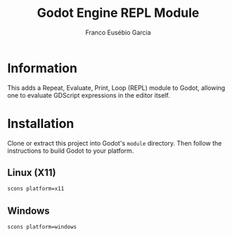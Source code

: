 #+TITLE: Godot Engine REPL Module
#+AUTHOR: Franco Eusébio Garcia

* Information

This adds a Repeat, Evaluate, Print, Loop (REPL) module to Godot, allowing one
to evaluate GDScript expressions in the editor itself.

* Installation

Clone or extract this project into Godot's ~module~ directory. Then follow the
instructions to build Godot to your platform.

** Linux (X11)

#+BEGIN_SRC sh
scons platform=x11
#+END_SRC

** Windows

#+BEGIN_SRC sh
scons platform=windows
#+END_SRC
